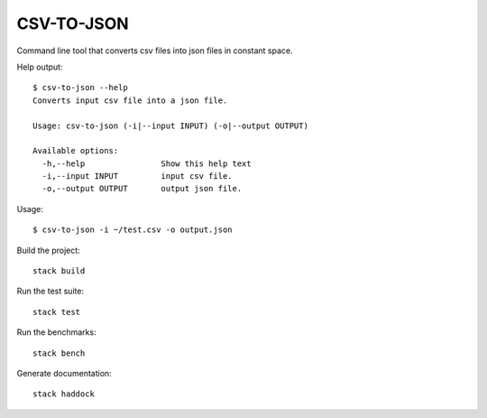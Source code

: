 CSV-TO-JSON
===========

Command line tool that converts csv files into json files in constant space.


Help output:

::

   $ csv-to-json --help
   Converts input csv file into a json file.

   Usage: csv-to-json (-i|--input INPUT) (-o|--output OUTPUT)

   Available options:
     -h,--help                Show this help text
     -i,--input INPUT         input csv file.
     -o,--output OUTPUT       output json file.

Usage:

::

   $ csv-to-json -i ~/test.csv -o output.json


Build the project:

::

   stack build

Run the test suite:

::

   stack test

Run the benchmarks:

::

   stack bench

Generate documentation:

::

   stack haddock
